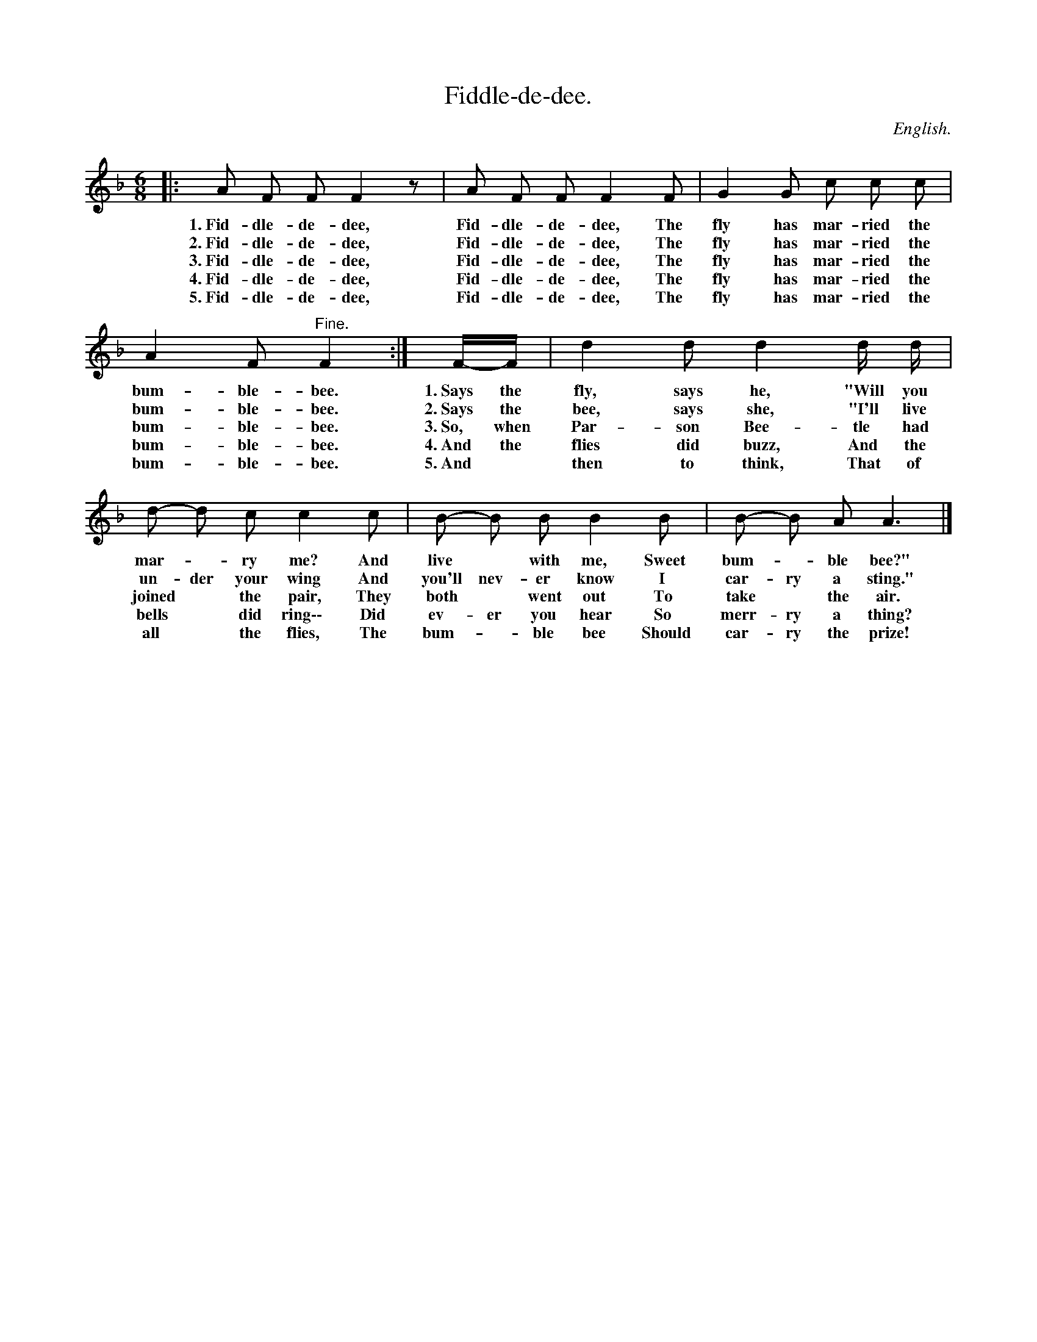 X: 216
T: Fiddle-de-dee.
O: English.
%R: jig
B: "The Everyday Song Book", 1927
F: http://www.library.pitt.edu/happybirthday/pdf/The_Everyday_Song_Book.pdf
Z: 2016 John Chambers <jc:trillian.mit.edu>
M: 6/8
L: 1/8
K: F
%%continueall
% - - - - - - - - - - - - - - - - - - - - - - - - - - - - -
|: A F F F2 z | A F F F2 F | G2 G c c c | A2 F "^Fine."F2 :|
w: 1.~Fid-dle-de-dee, Fid-dle-de-dee, The fly has mar-ried the bum-ble-bee.
w: 2.~Fid-dle-de-dee, Fid-dle-de-dee, The fly has mar-ried the bum-ble-bee.
w: 3.~Fid-dle-de-dee, Fid-dle-de-dee, The fly has mar-ried the bum-ble-bee.
w: 4.~Fid-dle-de-dee, Fid-dle-de-dee, The fly has mar-ried the bum-ble-bee.
w: 5.~Fid-dle-de-dee, Fid-dle-de-dee, The fly has mar-ried the bum-ble-bee.
F/-F/ | d2 d d2 d/ d/ | d- d c c2 c | B- B B B2 B | B- B A A3 |]
w: 1.~Says the fly, says he, "Will you mar-*ry me? And live* with me, Sweet bum-*ble bee?"
w: 2.~Says the bee, says she, "I'll live un-der your wing And you'll nev-er know I car-ry a sting."
w: 3.~So, when Par-son Bee-tle had joined* the pair, They both* went out To take* the air.
w: 4.~And the flies did buzz, And the bells* did ring\-\- Did ev-er you hear So merr-ry a thing?
w: 5.~And* then to think, That of all* the flies, The bum-*ble bee Should car-ry the prize!
% - - - - - - - - - - - - - - - - - - - - - - - - - - - - -
